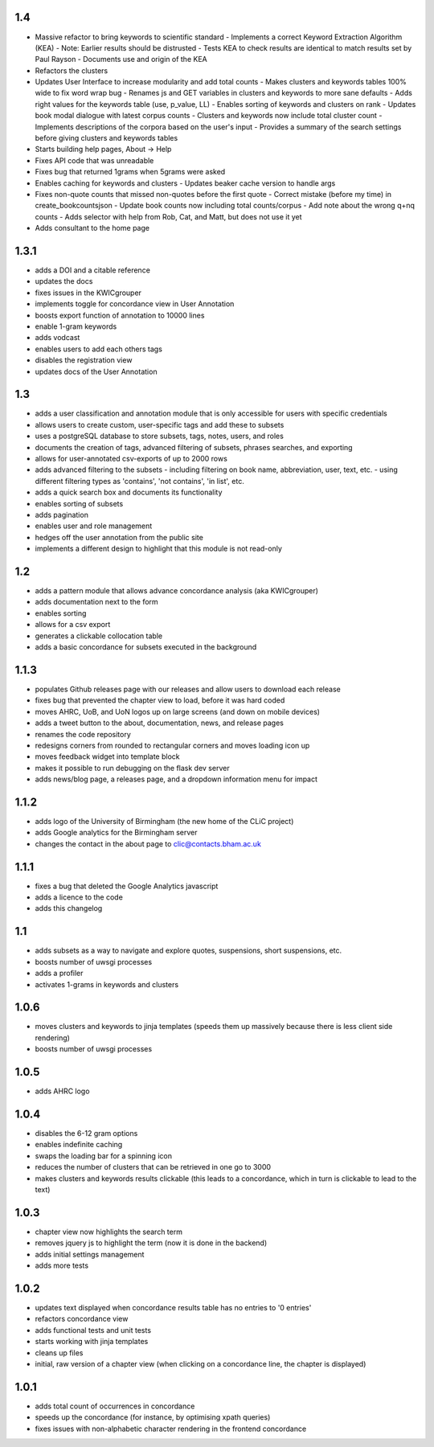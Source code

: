 1.4
---

* Massive refactor to bring keywords to scientific standard
  - Implements a correct Keyword Extraction Algorithm (KEA)
  - Note: Earlier results should be distrusted
  - Tests KEA to check results are identical to match results set by Paul Rayson
  - Documents use and origin of the KEA
* Refactors the clusters 
* Updates User Interface to increase modularity and add total counts 
  - Makes clusters and keywords tables 100% wide to fix word wrap bug
  - Renames js and GET variables in clusters and keywords to more sane defaults
  - Adds right values for the keywords table (use, p_value, LL)
  - Enables sorting of keywords and clusters on rank
  - Updates book modal dialogue with latest corpus counts
  - Clusters and keywords now include total cluster count
  - Implements descriptions of the corpora based on the user's input
  - Provides a summary of the search settings before giving clusters and keywords tables
* Starts building help pages, About -> Help
* Fixes API code that was unreadable
* Fixes bug that returned 1grams when 5grams were asked
* Enables caching for keywords and clusters
  - Updates beaker cache version to handle args
* Fixes non-quote counts that missed non-quotes before the first quote
  - Correct mistake (before my time) in create_bookcountsjson
  - Update book counts now including total counts/corpus
  - Add note about the wrong q+nq counts
  - Adds selector with help from Rob, Cat, and Matt, but does not use it yet
* Adds consultant to the home page

1.3.1
-----
* adds a DOI and a citable reference
* updates the docs 
* fixes issues in the KWICgrouper
* implements toggle for concordance view in User Annotation
* boosts export function of annotation to 10000 lines
* enable 1-gram keywords
* adds vodcast
* enables users to add each others tags
* disables the registration view
* updates docs of the User Annotation
 

1.3
---
* adds a user classification and annotation module that is only accessible for users with specific credentials
* allows users to create custom, user-specific tags and add these to subsets
* uses a postgreSQL database to store subsets, tags, notes, users, and roles
* documents the creation of tags, advanced filtering of subsets, phrases searches, and exporting
* allows for user-annotated csv-exports of up to 2000 rows
* adds advanced filtering to the subsets
  - including filtering on book name, abbreviation, user, text, etc.
  - using different filtering types as 'contains', 'not contains', 'in list', etc.
* adds a quick search box and documents its functionality
* enables sorting of subsets
* adds pagination
* enables user and role management
* hedges off the user annotation from the public site
* implements a different design to highlight that this module is not read-only

1.2
---
* adds a pattern module that allows advance concordance analysis (aka KWICgrouper)
* adds documentation next to the form
* enables sorting
* allows for a csv export
* generates a clickable collocation table
* adds a basic concordance for subsets executed in the background

1.1.3
-----
* populates Github releases page with our releases and allow users to download each release
* fixes bug that prevented the chapter view to load, before it was hard coded
* moves AHRC, UoB, and UoN logos up on large screens (and down on mobile devices)
* adds a tweet button to the about, documentation, news, and release pages
* renames the code repository
* redesigns corners from rounded to rectangular corners and moves loading icon up
* moves feedback widget into template block
* makes it possible to run debugging on the flask dev server
* adds news/blog page, a releases page, and a dropdown information menu for impact

1.1.2
-----
* adds logo of the University of Birmingham (the new home of the CLiC project)
* adds Google analytics for the Birmingham server
* changes the contact in the about page to clic@contacts.bham.ac.uk

1.1.1
-----
* fixes a bug that deleted the Google Analytics javascript
* adds a licence to the code
* adds this changelog

1.1
---
* adds subsets as a way to navigate and explore quotes, suspensions, short suspensions, etc.
* boosts number of uwsgi processes
* adds a profiler
* activates 1-grams in keywords and clusters

1.0.6
-----
* moves clusters and keywords to jinja templates (speeds them up massively because
  there is less client side rendering)
* boosts number of uwsgi processes

1.0.5
-----
* adds AHRC logo

1.0.4
-----
* disables the 6-12 gram options
* enables indefinite caching
* swaps the loading bar for a spinning icon
* reduces the number of clusters that can be retrieved in one go to 3000
* makes clusters and keywords results clickable (this leads to a concordance,
  which in turn is clickable to lead to the text)

1.0.3
-----
* chapter view now highlights the search term
* removes jquery js to highlight the term (now it is done in the backend)
* adds initial settings management
* adds more tests

1.0.2
-----
* updates text displayed when concordance results table has no entries to '0 entries'
* refactors concordance view
* adds functional tests and unit tests
* starts working with jinja templates
* cleans up files
* initial, raw version of a chapter view (when clicking on a concordance line, the chapter is displayed)

1.0.1
-----
* adds total count of occurrences in concordance
* speeds up the concordance (for instance, by optimising xpath queries)
* fixes issues with non-alphabetic character rendering in the frontend concordance
